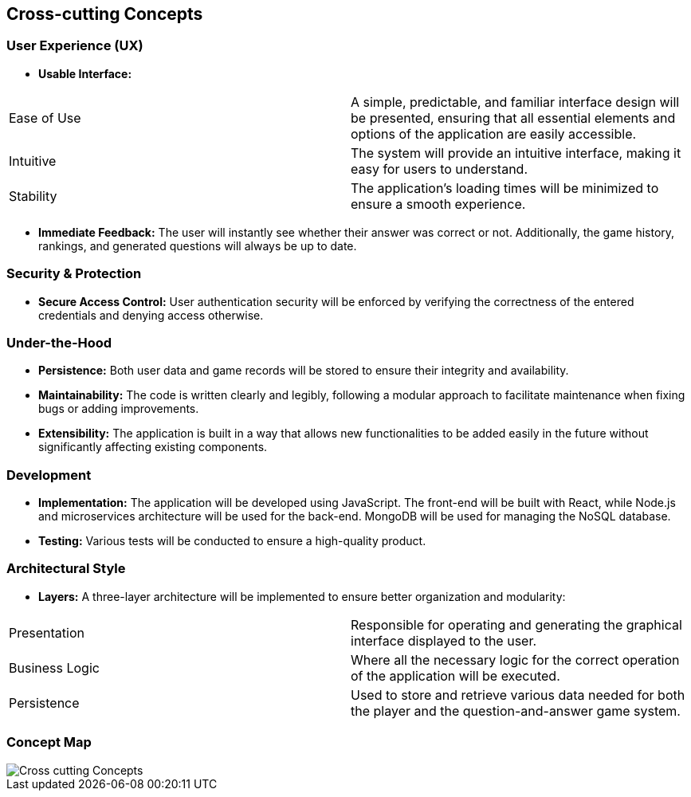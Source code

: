 ifndef::imagesdir[:imagesdir: ../images]

[[section-concepts]]
== Cross-cutting Concepts

ifdef::arc42help[]
[role="arc42help"]
****
.Content
This section describes overall, principal regulations and solution ideas that are relevant in multiple parts (= cross-cutting) of your system.
Such concepts are often related to multiple building blocks.
They can include many different topics, such as

* models, especially domain models
* architecture or design patterns
* rules for using specific technology
* principal, often technical decisions of an overarching (= cross-cutting) nature
* implementation rules

.Motivation
Concepts form the basis for _conceptual integrity_ (consistency, homogeneity) of the architecture. 
Thus, they are an important contribution to achieve inner qualities of your system.

Some of these concepts cannot be assigned to individual building blocks, e.g. security or safety. 

.Form
The form can be varied:

* concept papers with any kind of structure
* cross-cutting model excerpts or scenarios using notations of the architecture views
* sample implementations, especially for technical concepts
* reference to typical usage of standard frameworks (e.g. using Hibernate for object/relational mapping)

.Structure
A potential (but not mandatory) structure for this section could be:

* Domain concepts
* User Experience concepts (UX)
* Safety and security concepts
* Architecture and design patterns
* "Under-the-hood"
* development concepts
* operational concepts

Note: it might be difficult to assign individual concepts to one specific topic
on this list.

image::08-concepts-EN.drawio.png["Possible topics for crosscutting concepts"]

.Further Information
See https://docs.arc42.org/section-8/[Concepts] in the arc42 documentation.
****
endif::arc42help[]

=== User Experience (UX)

* *Usable Interface:*
|===
| Ease of Use | A simple, predictable, and familiar interface design will be presented, ensuring that all essential elements and options of the application are easily accessible.
| Intuitive | The system will provide an intuitive interface, making it easy for users to understand.
| Stability | The application's loading times will be minimized to ensure a smooth experience.
|===

* *Immediate Feedback:* The user will instantly see whether their answer was correct or not. Additionally, the game history, rankings, and generated questions will always be up to date.

=== Security & Protection

* *Secure Access Control:* User authentication security will be enforced by verifying the correctness of the entered credentials and denying access otherwise.

=== Under-the-Hood

* *Persistence:* Both user data and game records will be stored to ensure their integrity and availability.
* *Maintainability:* The code is written clearly and legibly, following a modular approach to facilitate maintenance when fixing bugs or adding improvements.
* *Extensibility:* The application is built in a way that allows new functionalities to be added easily in the future without significantly affecting existing components.

=== Development

* *Implementation:* The application will be developed using JavaScript. The front-end will be built with React, while Node.js and microservices architecture will be used for the back-end. MongoDB will be used for managing the NoSQL database.
* *Testing:* Various tests will be conducted to ensure a high-quality product.

=== Architectural Style

* *Layers:* A three-layer architecture will be implemented to ensure better organization and modularity:
|===
| Presentation | Responsible for operating and generating the graphical interface displayed to the user.
| Business Logic | Where all the necessary logic for the correct operation of the application will be executed.
| Persistence | Used to store and retrieve various data needed for both the player and the question-and-answer game system.
|===

=== Concept Map
:imagesdir: ../images
image::Cross-cutting_Concepts.jpg[]